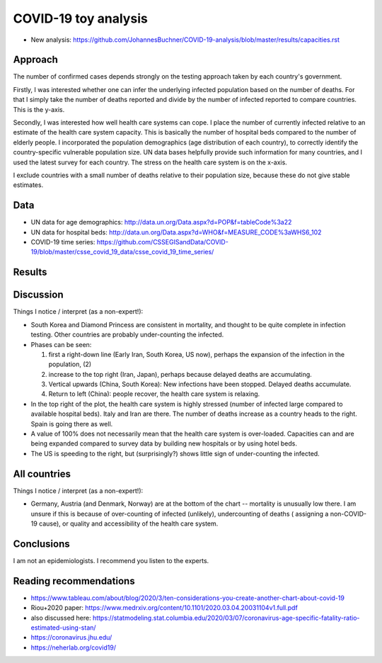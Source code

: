 COVID-19 toy analysis
============================

* New analysis: https://github.com/JohannesBuchner/COVID-19-analysis/blob/master/results/capacities.rst

Approach
---------

The number of confirmed cases depends strongly on the testing approach
taken by each country's government. 

Firstly, I was interested whether one can infer the underlying infected population
based on the number of deaths. For that I simply take the 
number of deaths reported and divide by the number of infected reported
to compare countries. This is the y-axis.

Secondly, I was interested how well health care systems can cope.
I place the number of currently infected relative to an estimate of the health care
system capacity. This is basically the number of hospital beds compared
to the number of elderly people. I incorporated the
population demographics (age distribution of each country),
to correctly identify the country-specific vulnerable population size.
UN data bases helpfully provide such information for many countries,
and I used the latest survey for each country. The stress on the
health care system is on the x-axis.

I exclude countries with a small number of deaths relative to
their population size, because these do not give stable estimates.

Data
---------

* UN data for age demographics: http://data.un.org/Data.aspx?d=POP&f=tableCode%3a22
* UN data for hospital beds: http://data.un.org/Data.aspx?d=WHO&f=MEASURE_CODE%3aWHS6_102

* COVID-19 time series: https://github.com/CSSEGISandData/COVID-19/blob/master/csse_covid_19_data/csse_covid_19_time_series/

Results
--------

.. image:: https://raw.githubusercontent.com/JohannesBuchner/COVID-19-analysis/master/results/ratio_beds_some.png

Discussion
-----------

Things I notice / interpret (as a non-expert!):

* South Korea and Diamond Princess are consistent in mortality,
  and thought to be quite complete in infection testing.
  Other countries are probably under-counting the infected.
* Phases can be seen: 

  1. first a right-down line (Early Iran, South Korea, US now), 
     perhaps the expansion of the infection in the population, (2)
  2. increase to the top right (Iran, Japan), perhaps because 
     delayed deaths are accumulating.
  3. Vertical upwards (China, South Korea): 
     New infections have been stopped. Delayed deaths accumulate.
  4. Return to left (China): people recover, the health care system is relaxing.

* In the top right of the plot, the health care system is highly stressed (number of infected large 
  compared to available hospital beds).
  Italy and Iran are there. 
  The number of deaths increase as a country heads to the right.
  Spain is going there as well.

* A value of 100% does not necessarily mean that the
  health care system is over-loaded. Capacities can and are being expanded
  compared to survey data by building new hospitals or by using hotel beds.

* The US is speeding to the right, but (surprisingly?) shows 
  little sign of under-counting the infected.

All countries
--------------

.. image:: https://raw.githubusercontent.com/JohannesBuchner/COVID-19-analysis/master/results/ratio_beds.png

Things I notice / interpret (as a non-expert!):

* Germany, Austria (and Denmark, Norway) are at the bottom of the chart --
  mortality is unusually low there. I am unsure if this is because
  of over-counting of infected (unlikely), undercounting of deaths (
  assigning a non-COVID-19 cause),
  or quality and accessibility of the health care system.

Conclusions
-----------

I am not an epidemiologists. I recommend you listen to the experts.

Reading recommendations
-----------------------

* https://www.tableau.com/about/blog/2020/3/ten-considerations-you-create-another-chart-about-covid-19
* Riou+2020 paper: https://www.medrxiv.org/content/10.1101/2020.03.04.20031104v1.full.pdf
* also discussed here: https://statmodeling.stat.columbia.edu/2020/03/07/coronavirus-age-specific-fatality-ratio-estimated-using-stan/
* https://coronavirus.jhu.edu/
* https://neherlab.org/covid19/
